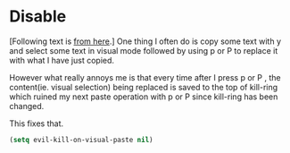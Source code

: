 * Disable

[Following text is [[https://emacsbliss.com/2018-09-02-evil-paste-annoy.html][from here]].]
One thing I often do is copy some text with y and select some text in visual mode followed by using p or P to replace it with what I have just copied.

However what really annoys me is that every time after I press p or P , the content(ie. visual selection) being replaced is saved to the top of kill-ring which ruined my next paste operation with p or P since kill-ring has been changed.

This fixes that.

#+begin_src emacs-lisp
(setq evil-kill-on-visual-paste nil)
#+end_src
